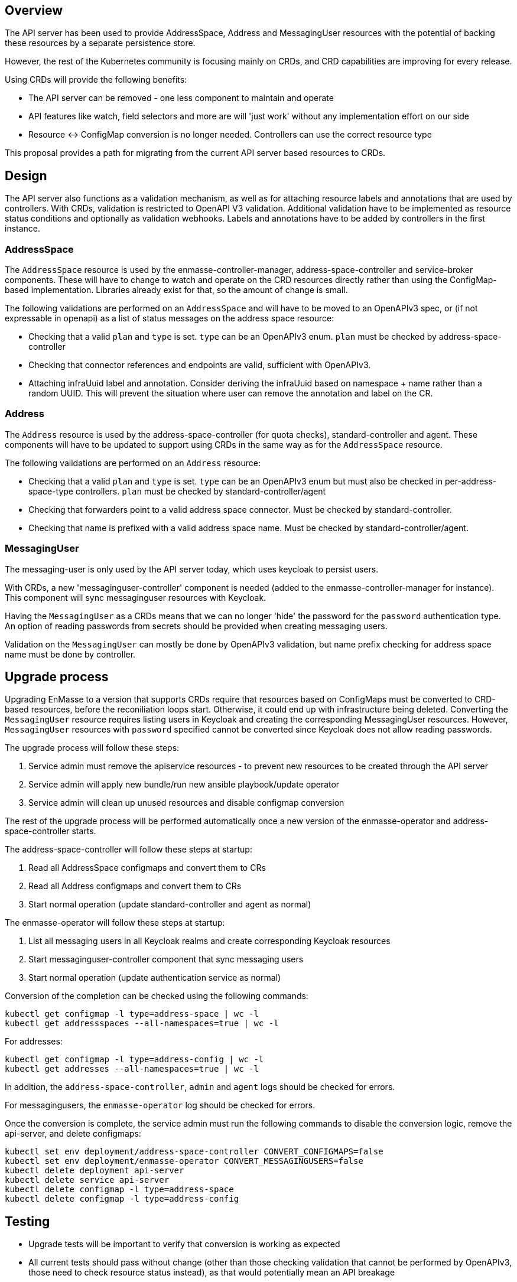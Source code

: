 == Overview

The API server has been used to provide AddressSpace, Address and MessagingUser resources with the
potential of backing these resources by a separate persistence store.

However, the rest of the Kubernetes community is focusing mainly on CRDs, and CRD capabilities are
improving for every release.

Using CRDs will provide the following benefits:

* The API server can be removed - one less component to maintain and operate
* API features like watch, field selectors and more are will 'just work' without any implementation effort on our side
* Resource <-> ConfigMap conversion is no longer needed. Controllers can use the correct resource type

This proposal provides a path for migrating from the current API server based resources to CRDs.

== Design

The API server also functions as a validation mechanism, as well as for attaching resource labels and annotations that are used by controllers. With CRDs, validation is restricted to OpenAPI V3 validation. Additional validation have to be implemented as resource status conditions and optionally as validation webhooks. Labels and annotations have to be added by controllers in the first instance.

=== AddressSpace

The `AddressSpace` resource is used by the enmasse-controller-manager, address-space-controller and
service-broker components. These will have to change to watch and operate on the CRD resources directly
rather than using the ConfigMap-based implementation. Libraries already exist for that, so the amount of change is small.

The following validations are performed on an `AddressSpace` and will have to be moved to an OpenAPIv3 spec, or (if not expressable in openapi) as a list of status messages on the address space resource:

* Checking that a valid `plan` and `type` is set. `type` can be an OpenAPIv3 enum. `plan` must be checked by address-space-controller
* Checking that connector references and endpoints are valid, sufficient with OpenAPIv3.
* Attaching infraUuid label and annotation. Consider deriving the infraUuid based on namespace + name rather than a random UUID. This will prevent the situation where user can remove the annotation and label on the CR.

=== Address

The `Address` resource is used by the address-space-controller (for quota checks), standard-controller and agent. These components will have to be updated to support using CRDs in the same way as for the `AddressSpace` resource.

The following validations are performed on an `Address` resource:

* Checking that a valid `plan` and `type` is set. `type` can be an OpenAPIv3 enum but must also be checked in per-address-space-type controllers. `plan` must be checked by standard-controller/agent
* Checking that forwarders point to a valid address space connector. Must be checked by standard-controller.
* Checking that name is prefixed with a valid address space name. Must be checked by standard-controller/agent.

=== MessagingUser

The messaging-user is only used by the API server today, which uses keycloak to persist users.

With CRDs, a new 'messaginguser-controller' component is needed (added to the enmasse-controller-manager for instance). This
component will sync messaginguser resources with Keycloak.

Having the `MessagingUser` as a CRDs means that we can no longer 'hide' the password for the `password` authentication type. An option of reading passwords from secrets should be provided when creating messaging users.

Validation on the `MessagingUser` can mostly be done by OpenAPIv3 validation, but name prefix checking for address space name must be done by controller.

== Upgrade process

Upgrading EnMasse to a version that supports CRDs require that resources based on ConfigMaps must be converted to CRD-based resources, before the reconiliation loops start. Otherwise, it could end up with infrastructure being deleted. Converting the `MessagingUser` resource requires listing users in Keycloak and creating the corresponding MessagingUser resources. However, `MessagingUser` resources with `password` specified cannot be converted since Keycloak does not allow reading passwords.

The upgrade process will follow these steps:

1. Service admin must remove the apiservice resources - to prevent new resources to be created through the API server
1. Service admin will apply new bundle/run new ansible playbook/update operator
1. Service admin will clean up unused resources and disable configmap conversion

The rest of the upgrade process will be performed automatically once a new version of the enmasse-operator and address-space-controller starts.

The address-space-controller will follow these steps at startup:

1. Read all AddressSpace configmaps and convert them to CRs
1. Read all Address configmaps and convert them to CRs
1. Start normal operation (update standard-controller and agent as normal)

The enmasse-operator will follow these steps at startup:

1. List all messaging users in all Keycloak realms and create corresponding Keycloak resources
1. Start messaginguser-controller component that sync messaging users
1. Start normal operation (update authentication service as normal)

Conversion of the completion can be checked using the following commands:

```
kubectl get configmap -l type=address-space | wc -l
kubectl get addressspaces --all-namespaces=true | wc -l
```

For addresses:

```
kubectl get configmap -l type=address-config | wc -l
kubectl get addresses --all-namespaces=true | wc -l
```

In addition, the `address-space-controller`, `admin` and `agent` logs should be checked for errors.

For messagingusers, the `enmasse-operator` log should be checked for errors.

Once the conversion is complete, the service admin must run the following commands to disable the conversion logic, remove the api-server, and delete configmaps:

```
kubectl set env deployment/address-space-controller CONVERT_CONFIGMAPS=false
kubectl set env deployment/enmasse-operator CONVERT_MESSAGINGUSERS=false
kubectl delete deployment api-server
kubectl delete service api-server
kubectl delete configmap -l type=address-space
kubectl delete configmap -l type=address-config
```

== Testing

* Upgrade tests will be important to verify that conversion is working as expected
* All current tests should pass without change (other than those checking validation that cannot be performed by OpenAPIv3, those need to check resource status instead), as that would potentially mean an API breakage

== Documentation

* Documentation should contain the upgrade procedure needed
